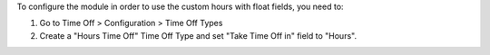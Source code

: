 To configure the module in order to use the custom hours with float fields, you need to:

1. Go to Time Off > Configuration > Time Off Types
2. Create a "Hours Time Off" Time Off Type and set "Take Time Off in" field to "Hours".
